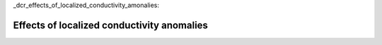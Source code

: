 _dcr_effects_of_localized_conductivity_amonalies:

Effects of localized conductivity anomalies
===========================================

.. todo:: what is covered here (including examples) and why?

